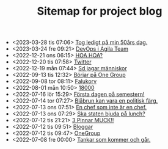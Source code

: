#+TITLE: Sitemap for project blog

- <2023-03-28 tis 07:06>  [[file:2023/03/blog_2023-03-28__07:06:54.org][Tog ledigt på min 50års dag.]]
- <2023-03-24 fre 09:21>  [[file:2023/03/blog_2023-03-24__09:21:32.org][DevOps i Agila Team]]
- <2022-12-21 ons 06:15>  [[file:2022/12/blog_2022-12-21__06:15:35.org][HOA HOA?]]
- <2022-12-20 tis 07:58>  [[file:2022/12/blog_2022-12-20__07:58:00.org][Twitter]]
- <2022-12-19 mån 07:44>  [[file:2022/12/blog_2022-12-19__07:43:55.org][Sd jagar människor]]
- <2022-09-13 tis 12:32>  [[file:2022/09/blog_2022-09-13__12:31:59.org][Börjar på One Group]]
- <2022-09-08 tor 08:11>  [[file:2022/09/blog_2022-09-08__08:10:49.org][Falukorv]]
- <2022-08-01 mån 10:50>  [[file:2022/08/blog_2022-08-01__10:50:39.org][18000]]
- <2022-07-16 lör 15:29>  [[file:2022/07/blog_2022-07-16__15:29:21.org][Första dagen på semestern!]]
- <2022-07-14 tor 07:27>  [[file:2022/07/blog_2022-07-14__07:27:27.org][Blåbrun kan vara en politisk färg.]]
- <2022-07-13 ons 07:51>  [[file:2022/07/blog_2022-07-13__07:51:02.org][En chef som inte är en chef.]]
- <2022-07-13 ons 07:29>  [[file:2022/07/blog_2022-07-13__07:29:52.org][Ska staten bjuda på lunch?]]
- <2022-07-12 tis 21:21>  [[file:2022/07/blog_2022-07-12__21:21:22.org][3 Pinnar MUCK!!]]
- <2022-07-12 tis 09:51>  [[file:2022/07/blog_2022-07-12__09:51:29.org][Bloggar]]
- <2022-07-12 tis 09:47>  [[file:2022/07/blog_2022-07-12__09:47:38.org][OneGroup]]
- <2022-07-08 fre 00:00>  [[file:blog.org][Tankar som kommer och går.]]